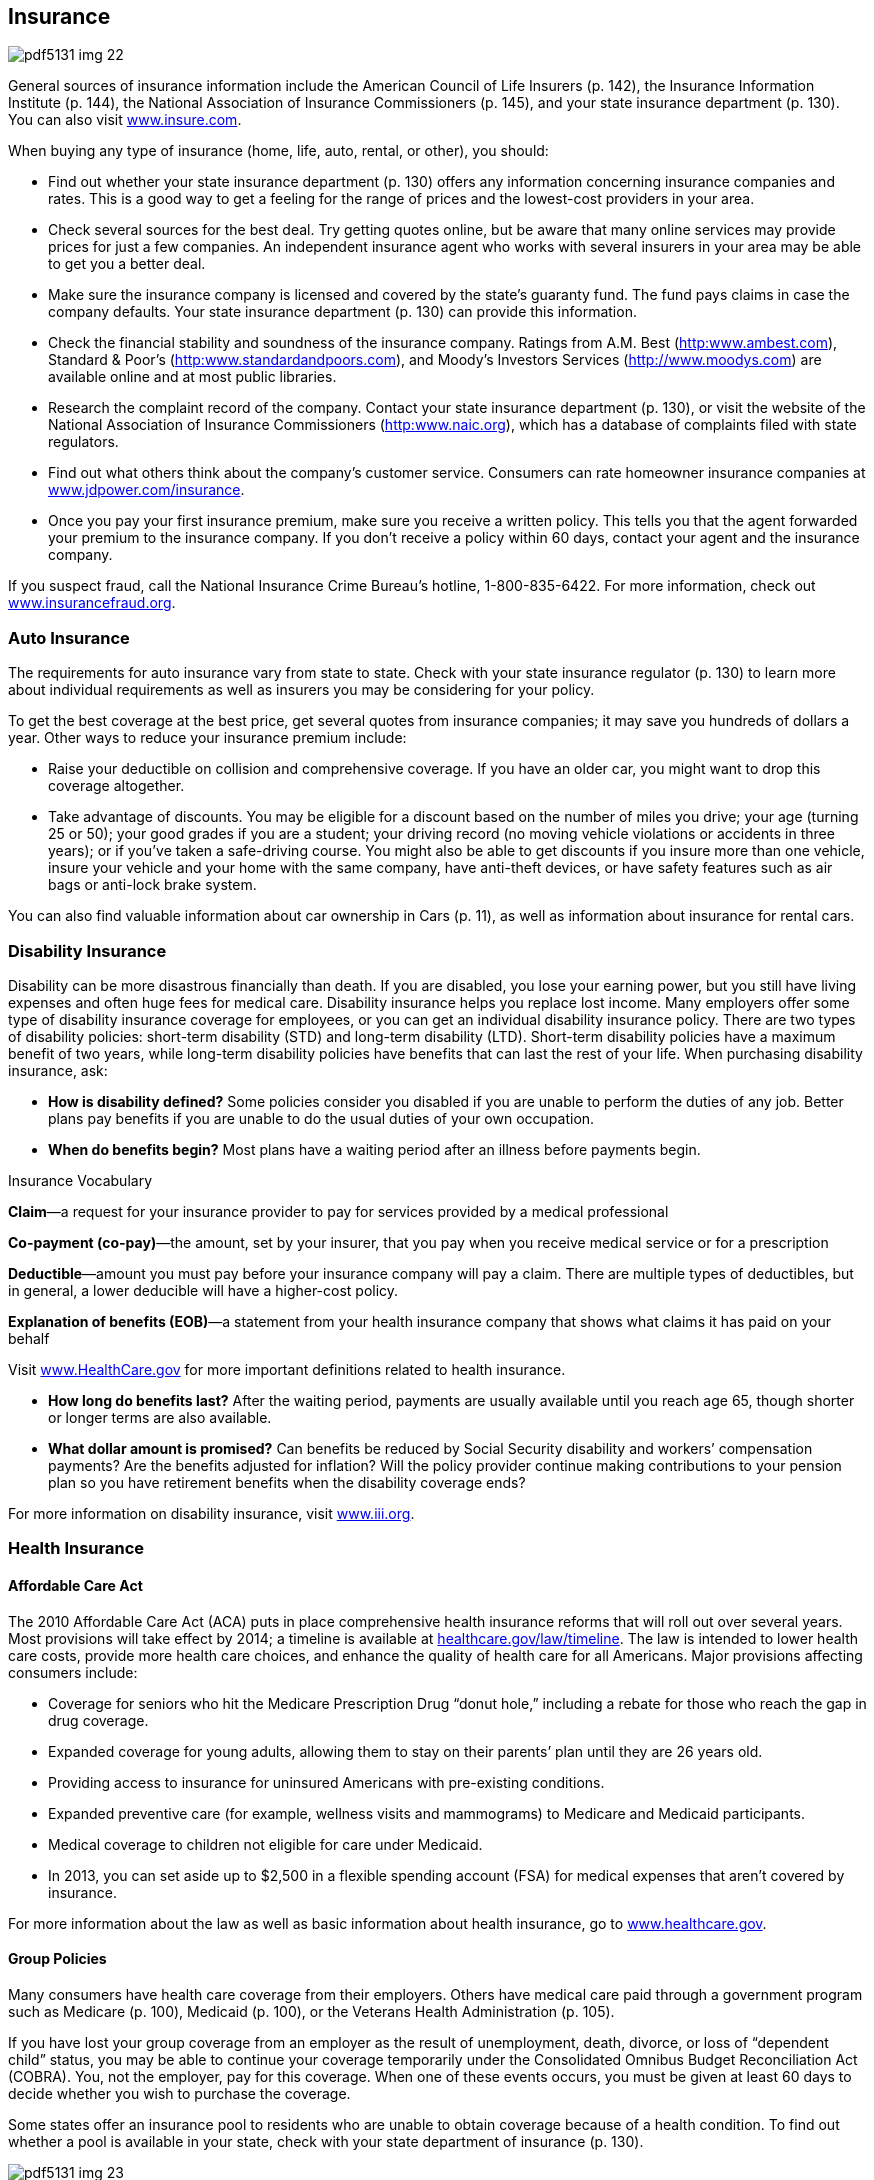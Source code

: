 [[insurance]]

== Insurance



image::images/pdf5131_img_22.png[]

General sources of insurance information include the American Council of Life Insurers (p. 142), the Insurance Information Institute (p. 144), the National Association of Insurance Commissioners (p. 145), and your state insurance department (p. 130). You can also visit link:$$http://www.insure.com$$[www.insure.com]. 

When buying any type of insurance (home, life, auto, rental, or other), you should: 


*  Find out whether your state insurance department (p. 130) offers  any information concerning insurance companies and rates. This is a good way to get a feeling for the range of prices and the lowest-cost providers in your area. 


*  Check several sources for the best deal. Try getting quotes online, but be aware that many online services may provide prices for just a few companies. An independent insurance agent who works with several insurers in your area may be able to get you a better deal. 


*  Make sure the insurance company is licensed and covered by the state&rsquo;s guaranty fund. The fund pays claims in case the company defaults. Your state insurance department (p. 130) can provide this information. 


*  Check the financial stability and soundness of the insurance company. Ratings from A.M. Best (link:$$http:www.ambest.com$$[]), Standard &amp; Poor&rsquo;s (link:$$http:www.standardandpoors.com$$[]), and Moody&rsquo;s Investors Services (link:$$http://www.moodys.com$$[]) are available online and at most public libraries. 


*  Research the complaint record of the company. Contact your state insurance department (p. 130), or visit the website of the National Association of Insurance Commissioners (link:$$http:www.naic.org$$[]), which has a database of complaints filed with state regulators. 


*  Find out what others think about the company&rsquo;s customer service. Consumers can rate homeowner insurance companies at link:$$http://www.jdpower.com/insurance$$[www.jdpower.com/insurance]. 


*  Once you pay your first insurance premium, make sure you receive a written policy. This tells you that the agent forwarded your premium to the insurance company. If you don&rsquo;t receive a policy within 60 days, contact your agent and the insurance company. 

If you suspect fraud, call the National Insurance Crime Bureau&rsquo;s hotline, 1-800-835-6422. For more information, check out link:$$http://www.insurancefraud.org$$[www.insurancefraud.org]. 


=== Auto Insurance

The requirements for auto insurance vary from state to state. Check with your state insurance regulator (p. 130) to learn more about individual requirements as well as insurers you may be considering for your policy. 

To get the best coverage at the best price, get several quotes from insurance companies; it may save you hundreds of dollars a year. Other ways to reduce your insurance premium include: 


*  Raise your deductible on collision and comprehensive coverage. If you have an older car, you might want to drop this coverage altogether. 


*  Take advantage of discounts. You may be eligible for a discount based on the number of miles you drive; your age (turning 25 or 50); your good grades if you are a student; your driving record (no moving vehicle violations or accidents in three years); or if you&rsquo;ve taken a safe-driving course. You might also be able to get discounts if you insure more than one vehicle, insure your vehicle and your home with the same company, have anti-theft devices, or have safety features such as air bags or anti-lock brake system. 

You can also find valuable information about car ownership in Cars (p. 11), as well as information about insurance for rental cars. 


=== Disability Insurance

Disability can be more disastrous financially than death. If you are disabled, you lose your earning power, but you still have living expenses and often huge fees for medical care. Disability insurance helps you replace lost income. Many employers offer some type of disability insurance coverage for employees, or you can get an individual disability insurance policy. There are two types of disability policies: short-term disability (STD) and long-term disability (LTD). Short-term disability policies have a maximum benefit of two years, while long-term disability policies have benefits that can last the rest of your life. When purchasing disability insurance, ask: 


*  *How is disability defined?* Some policies consider you disabled if you are unable to perform the duties of any job. Better plans pay benefits if you are unable to do the usual duties of your own occupation. 


*  *When do benefits begin?* Most plans have a waiting period after an illness before payments begin. 


.Insurance Vocabulary
****
*Claim*—a request for your insurance provider to pay for services provided by a medical professional 

*Co-payment (co-pay)*—the amount, set by your insurer, that you pay when you receive medical service or for a prescription 

*Deductible*—amount you must pay before your insurance company will pay a claim. There are multiple types of deductibles, but in general, a lower deducible will have a higher-cost policy. 

*Explanation of benefits (EOB)*—a statement from your health insurance company that shows what  claims it has paid on your behalf


Visit link:$$http://www.HealthCare.gov$$[www.HealthCare.gov] for more important definitions related to health insurance. 


****



*  *How long do benefits last?* After the waiting period, payments are usually available until you reach age 65, though shorter or longer terms are also available. 


*  *What dollar amount is promised?* Can benefits be reduced by Social Security disability and workers&rsquo; compensation payments? Are the benefits adjusted for inflation? Will the policy provider continue making contributions to your pension plan so you have retirement benefits when the disability coverage ends? 

For more information on disability insurance, visit link:$$http://www.iii.org$$[www.iii.org]. 


=== Health Insurance


==== Affordable Care Act

The 2010 Affordable Care Act (ACA) puts in place comprehensive health insurance reforms that will roll out over several years. Most provisions will take effect by 2014; a timeline is available at link:$$healthcare.gov/law/timeline$$[healthcare.gov/law/timeline]. The law is intended to lower health care costs, provide more health care choices, and enhance the quality of health care for all Americans. Major provisions affecting consumers include: 


*  Coverage for seniors who hit the Medicare Prescription Drug &ldquo;donut hole,&rdquo; including a rebate for those who reach the gap in drug coverage. 


*  Expanded coverage for young adults, allowing them to stay on their parents&rsquo; plan until they are 26 years old. 


*  Providing access to insurance for uninsured Americans with pre-existing conditions. 


*  Expanded preventive care (for example, wellness visits and mammograms) to Medicare and Medicaid participants. 


*  Medical coverage to children not eligible for care under Medicaid. 


*  In 2013, you can set aside up to $2,500 in a flexible spending account (FSA) for medical expenses that aren&rsquo;t covered by insurance. 

For more information about the law as well as basic information about health insurance, go to link:$$http://www.healthcare.gov$$[www.healthcare.gov]. 


==== Group Policies

Many consumers have health care coverage from their employers. Others have medical care paid through a government program such as Medicare (p. 100), Medicaid (p. 100), or the Veterans Health  Administration (p. 105). 

If you have lost your group coverage from an employer as the result of unemployment, death, divorce, or loss of &ldquo;dependent child&rdquo; status, you may be able to continue your coverage temporarily under the Consolidated Omnibus Budget Reconciliation Act (COBRA). You, not the employer, pay for this coverage. When one of these events  occurs, you must be given at least 60 days to decide whether you wish to purchase the coverage. 

Some states offer an insurance pool to residents who are unable to obtain coverage  because of a health condition. To find out whether a pool is available in your state, check with your state department of insurance (p. 130). 



image::images/pdf5131_img_23.png[]


==== Medicare and Medicaid

There are also health insurance programs for people who are seniors, disabled, or have low incomes. 


*  *Medicaid* provides health insurance for people with low incomes, children, and pregnant women. Eligibility is determined by your state. 


*  *Medicare* provides health insurance for people who are 65 years or older, some younger people with disabilities, and those with kidney failure. 

Contact the Centers for Medicare &amp; Medicaid Services  (p. 100) for more information on benefits. 

Most states also offer free or low-cost coverage for children who do not have health insurance. Visit link:$$http://www.insurekidsnow.gov$$[www.insurekidsnow.gov] or call 1-877-KIDS-NOW (543-7669) for more information. 


=== Health Care Plans

When purchasing health insurance, your choices typically will fall into one of three categories: 


*  *Traditional* fee-for-service health insurance plans are usually the most expensive choice, but they offer you the most flexibility in choosing health care providers. 


*  *Health maintenance organizations (HMOs)*  offer lower co-payments and cover the costs of more preventive care, but your choice of health care providers is limited. The National Committee for Quality Assurance evaluates and accredits HMOs. You can find out whether one is accredited in your state by calling 1-888-275-7585. You can also get this information, as well as report cards on HMOs, by visiting link:$$http://www.ncqa.org$$[www.ncqa.org]. 


*  *Preferred provider organizations (PPOs)* offer lower co-payments like HMOs, but give you more flexibility in selecting a provider. A PPO gives you a list of providers you can choose from. 

*WARNING: If you go outside the HMO or PPO network of providers, you may have to pay a portion or all of the cost.* 

When choosing among different health care plans, you&rsquo;ll need to read the fine print and ask lots of questions, such as: 


*  Do I have the right to go to any doctor, hospital, clinic, or pharmacy I choose? 


*  Are specialists such as eye doctors and dentists covered? 


*  Does the plan cover special conditions or treatments such as pregnancy, psychiatric care, and physical therapy? 


*  Does the plan cover home care or nursing home care? 


*  Will the plan cover all medications my physician may prescribe? 


*  What are the deductibles? Are there any co-payments? 


*  What is the most I will have to pay out of my own pocket to cover expenses? 


*  If there is a dispute about a bill or service, how is it handled? In some plans, you may be required to have a third party decide how to settle the problem. 


=== Homeowners/Renters Insurance

You may be able to save hundreds of dollars a year on homeowners insurance by shopping around. You can also save money by following these tips: 


*  Consider a higher deductible. Increasing your deductible by just a few hundred dollars can make a big difference in your premiums. 


*  Ask your insurance agent about discounts. You may be able to get a lower premium if your home has safety features such as dead-bolt locks, smoke detectors, an alarm system, storm shutters, or fire-retardant roofing material. Persons over  55 years of age or long-term customers may also be offered discounts. 


*  Insure your house, NOT the land under it. After a disaster, the land is still there. If you don&rsquo;t subtract the value of the land when deciding how much homeowners insurance to buy, you will pay more than you should. 


*  Don&rsquo;t wait until you have a loss to find out whether you have the right type and amount of insurance. 


*  Make certain you purchase enough coverage to replace what is insured. &ldquo;Replacement&rdquo; coverage gives you the money to rebuild your home and replace its contents. An &ldquo;Actual Cash Value&rdquo; policy is cheaper but pays the difference between your property&rsquo;s worth at the time of loss minus depreciation for age and wear. 


*  Ask about any special coverage you might need. You may have to pay extra for computers, cameras, jewelry, art, antiques, musical instruments, stamp collections, etc. 


*  Remember that flood and earthquake damage are not covered by a standard homeowners policy. The cost of a separate earthquake policy will depend on the likelihood of earthquakes in your area. Homeowners who live in areas prone to flooding should take advantage of the National Flood Insurance Program (p. 102). 


*  If you are a renter, do not assume your landlord carries insurance on your personal belongings. Purchase a separate policy for renters. 


=== Life Insurance

Your need for life insurance will change with changes in your life. For example, the arrival of children usually triggers a sharp increase in the amount you will need. As children grow older and leave the nest, you will probably need less protection. You should also consider your life insurance policies as you are planning for retirement (p. 37). 

Term life insurance policies are the least costly. They pay death benefits but have no cash value if you decide to stop making payments. As the word &ldquo;term&rdquo; suggests, these policies are in effect for a specific period—one year or until you reach a certain age are common. Visit link:$$http://www.accuquote.com$$[www.accuquote.com] for online comparisons of term life insurance. 

Whole life, universal life, and other cash value policies combine a long-term savings and investment product with life insurance. Canceling these policies after only a few years can more than double your life insurance costs. 

If you have misplaced a life insurance policy, your state&rsquo;s insurance commission may be able to help you locate it. Or you can search for it at link:$$http://www.policylocator.org$$[www.policylocator.org]. If the insurance company knows that an insured person has died, but cannot locate the beneficiaries, the company must turn the benefits over to the state&rsquo;s unclaimed property office. Check  with that office if you believe that you are due a benefit. 

You can avoid losing your life insurance policy by alerting the policy beneficiaries and filing a copy with your will. 


=== Long-Term Care Insurance

Medical advances have resulted in greater need for nursing home care and assisted living. Most health insurance plans and Medicare severely limit or exclude long-term care. You should consider these costs as you plan for your retirement (p. 37). 

Here are some questions to ask when considering a separate long-term care insurance policy: 


*  *What qualifies you for benefits?* Some insurers say you must be unable to perform a specific number of the following activities of daily living: eating, walking, getting from bed to a chair, dressing, bathing, using the restroom, and remaining continent. 


*  *What type of care is covered?* Does the policy cover nursing home care? What about coverage for assisted-living facilities that provide less client care than a nursing home? If you want to stay in your home, will it pay for care provided by visiting nurses and therapists? What about help with food preparation and housecleaning? 


*  *What will the benefit amount be?* Most plans are written to provide a specific dollar benefit per day. The benefit for home care is usually about half the nursing home benefit, but some policies pay the same for both forms of care. Other plans pay only for your actual expenses. 


*  *What is the benefit period?* It is possible to get a policy with lifetime benefits, but this can be very expensive. Other options for coverage are from one to six years. The average nursing home stay is about 2.5 years. 


*  *Is the benefit adjusted for inflation?* If you buy a policy before age 60, you face the risk that a fixed daily benefit will not be enough by the time you need it. 


*  *Is there a waiting period before benefits begin?*  A 20- to 100-day period is not unusual. See page 26 for more  information about advance medical directives. 


=== Other Insurance


*  *Travel Insurance.* There are four kinds of travel insurance: Travel Cancellation Insurance, Baggage or Personal Effects Coverage, Emergency Medical Coverage, and Accidental Death. To learn more, a helpful website is link:$$http://www.insuremytrip.com$$[www.insuremytrip.com]. See page 49 for additional insight on travel concerns and problems. 


*  *Dental and Vision Insurance.* Some companies that offer health insurance plans may also allow employees to purchase separate dental and vision plans, which are not part of most standard health plans. Contact your state insurance commission (p. 130) or individual insurance companies to find out more about purchasing dental and vision insurance. 


*  *Identity Theft Insurance*. This type of insurance provides reimbursement to crime victims for the cost of restoring their identity and repairing credit reports. Some companies now include this as part of their homeowners insurance policy; others sell it as a standalone policy. Ask your homeowner policy company for information. 


*  *International Health Care Insurance*. A policy that provides health coverage no matter where you are in the world. The policy term is flexible, so you can purchase it only for the time you will be out of the country. Contact your current health care provider for coverage information. 


*  *Catastrophic Health Care Insurance*. A health plan that only covers certain types of expensive care, like hospitalizations. 


*  *Liability Insurance*. Insurance for what the policyholder is legally obligated to pay because of bodily injury or property damage caused to another person. Search online or ask your personal insurance agent for more information. 


*  *Umbrella Insurance*. A policy that supplements the insurance you already have for home, auto, and other personal property. Umbrella insurance can help cover costs that exceed the limits of other policies. 

